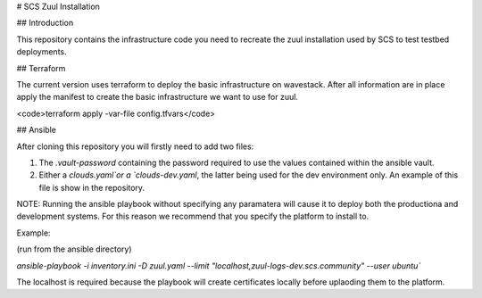 # SCS Zuul Installation

## Introduction

This repository contains the infrastructure code you
need to recreate the zuul installation used by SCS to test
testbed deployments.

## Terraform

The current version uses terraform to deploy the basic
infrastructure on wavestack. After all information are
in place apply the manifest to create the basic
infrastructure we want to use for zuul.

<code>terraform apply -var-file config.tfvars</code>

## Ansible

After cloning this repository you will firstly need to add two files:

1. The `.vault-password` containing the password required to use the values contained within the ansible vault.
2. Either a `clouds.yaml`or a `clouds-dev.yaml`, the latter being used for the dev environment only. An example of this file is show in the repository.

NOTE: Running the ansible playbook without specifying any paramatera will cause it to deploy both the productiona and development systems.
For this reason we recommend that you specify the platform to install to.

Example:

(run from the ansible directory)

`ansible-playbook -i inventory.ini -D zuul.yaml --limit "localhost,zuul-logs-dev.scs.community" --user ubuntu``

The localhost is required because the playbook will create certificates locally before uplaoding them to the platform.